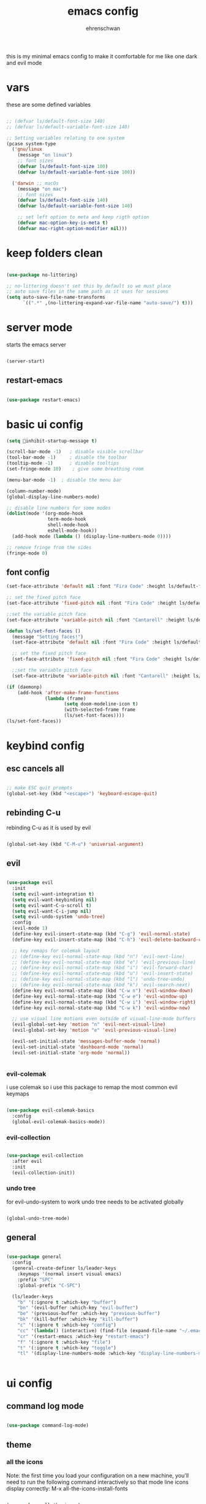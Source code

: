 #+Title: emacs config
#+AUTHOR: ehrenschwan
#+EMAIL: luca@ehrenschwan.dev 

this is my minimal emacs config to make it comfortable for me
like one dark and evil mode 

* vars
these are some defined variables 

#+begin_src emacs-lisp

;; (defvar ls/default-font-size 140)
;; (defvar ls/default-variable-font-size 140)

;; Setting variables relating to one system 
(pcase system-type
  ('gnu/linux
    (message "on linux")	 
    ;; font sizes 
    (defvar ls/default-font-size 100)
    (defvar ls/default-variable-font-size 100))
   
  ('darwin ;; macOs 
    (message "on mac") 
    ;; font sizes 
    (defvar ls/default-font-size 140)
    (defvar ls/default-variable-font-size 140)

    ;; set left option to meta and keep rigth option
    (defvar mac-option-key-is-meta t)
    (defvar mac-right-option-modifier nil)))

#+end_src

* keep folders clean

#+begin_src emacs-lisp

(use-package no-littering)

;; no-littering doesn't set this by default so we must place
;; auto save files in the same path as it uses for sessions
(setq auto-save-file-name-transforms
      `((".*" ,(no-littering-expand-var-file-name "auto-save/") t)))

#+end_src

* server mode
starts the emacs server

#+begin_src emacs-lisp

(server-start)

#+end_src

** restart-emacs

#+begin_src emacs-lisp

(use-package restart-emacs)

#+end_src

* basic ui config

#+begin_src emacs-lisp
(setq inhibit-startup-message t)

(scroll-bar-mode -1)   ; disable visible scrollbar
(tool-bar-mode -1)     ; disable the toolbar
(tooltip-mode -1)      ; disable tooltips
(set-fringe-mode 10)	; give some breathing room

(menu-bar-mode -1) 	; disable the menu bar

(column-number-mode)
(global-display-line-numbers-mode)

;; disable line numbers for some modes
(dolist(mode '(org-mode-hook
               term-mode-hook
               shell-mode-hook
               eshell-mode-hook))
  (add-hook mode (lambda () (display-line-numbers-mode 0))))

;; remove fringe from the sides
(fringe-mode 0)
#+end_src

** font config
#+begin_src emacs-lisp
(set-face-attribute 'default nil :font "Fira Code" :height ls/default-font-size)

;; set the fixed pitch face
(set-face-attribute 'fixed-pitch nil :font "Fira Code" :height ls/default-font-size)

;;set the variable pitch face
(set-face-attribute 'variable-pitch nil :font "Cantarell" :height ls/default-variable-font-size :weight 'regular)

(defun ls/set-font-faces ()
  (message "Setting faces!")
  (set-face-attribute 'default nil :font "Fira Code" :height ls/default-font-size)

  ;; set the fixed pitch face
  (set-face-attribute 'fixed-pitch nil :font "Fira Code" :height ls/default-font-size)

  ;;set the variable pitch face
  (set-face-attribute 'variable-pitch nil :font "Cantarell" :height ls/default-variable-font-size :weight 'regular))

(if (daemonp)
    (add-hook 'after-make-frame-functions
              (lambda (frame)
                     (setq doom-modeline-icon t)
                     (with-selected-frame frame
                     (ls/set-font-faces))))
(ls/set-font-faces))

#+end_src

* keybind config
** esc cancels all

#+begin_src emacs-lisp

;; make ESC quit prompts
(global-set-key (kbd "<escape>") 'keyboard-escape-quit)

#+end_src

** rebinding C-u
rebinding C-u as it is used by evil 

#+begin_src emacs-lisp

(global-set-key (kbd "C-M-u") 'universal-argument)

#+end_src

** evil

#+begin_src emacs-lisp

(use-package evil
  :init
  (setq evil-want-integration t)
  (setq evil-want-keybinding nil)
  (setq evil-want-C-u-scroll t)
  (setq evil-want-C-i-jump nil)
  (setq evil-undo-system 'undo-tree)
  :config
  (evil-mode 1)
  (define-key evil-insert-state-map (kbd "C-g") 'evil-normal-state)
  (define-key evil-insert-state-map (kbd "C-h") 'evil-delete-backward-char-and-join)

  ;; key remaps for colemak layout
  ;; (define-key evil-normal-state-map (kbd "n") 'evil-next-line)
  ;; (define-key evil-normal-state-map (kbd "e") 'evil-previous-line)
  ;; (define-key evil-normal-state-map (kbd "i") 'evil-forward-char)
  ;; (define-key evil-normal-state-map (kbd "u") 'evil-insert-state)
  ;; (define-key evil-normal-state-map (kbd "l") 'undo-tree-undo)
  ;; (define-key evil-normal-state-map (kbd "k") 'evil-search-next)
  (define-key evil-normal-state-map (kbd "C-w n") 'evil-window-down)
  (define-key evil-normal-state-map (kbd "C-w e") 'evil-window-up)
  (define-key evil-normal-state-map (kbd "C-w i") 'evil-window-right)
  (define-key evil-normal-state-map (kbd "C-w k") 'evil-window-new)

  ;; use visual line motions even outside of visual-line-mode buffers
  (evil-global-set-key 'motion "n" 'evil-next-visual-line)
  (evil-global-set-key 'motion "e" 'evil-previous-visual-line)

  (evil-set-initial-state 'messages-buffer-mode 'normal)
  (evil-set-initial-state 'dashboard-mode 'normal)
  (evil-set-initial-state 'org-mode 'normal))


#+end_src

*** evil-colemak

i use colemak so i use this package to remap the most common evil keymaps

#+begin_src emacs-lisp

(use-package evil-colemak-basics
  :config
  (global-evil-colemak-basics-mode))

#+end_src

*** evil-collection

#+begin_src emacs-lisp

(use-package evil-collection
  :after evil
  :init
  (evil-collection-init))

#+end_src

*** undo tree

for evil-undo-system to work undo tree needs to be activated globally

#+begin_src emacs-lisp

(global-undo-tree-mode)

#+end_src

** general

#+begin_src emacs-lisp 

(use-package general 
  :config 
  (general-create-definer ls/leader-keys 
    :keymaps '(normal insert visual emacs) 
    :prefix "SPC" 
    :global-prefix "C-SPC") 

  (ls/leader-keys 
    "b" '(:ignore t :which-key "buffer") 
    "bn" '(evil-buffer :which-key "evil-buffer")
    "be" '(previous-buffer :which-key "previous-buffer")
    "bk" '(kill-buffer :which-key "kill-buffer")
    "c" '(:ignore t :which-key "config")
    "cc" '(lambda() (interactive) (find-file (expand-file-name "~/.emacs.d/config.org")) :which-key "open-config")
    "cr" '(restart-emacs :which-key "restart-emacs")
    "f" '(:ignore t :which-key "file")
    "t" '(:ignore t :which-key "toggle")
    "tl" '(display-line-numbers-mode :which-key "display-line-numbers-mode")))


#+end_src

* ui config
** command log mode

#+begin_src emacs-lisp

(use-package command-log-mode)

#+end_src

** theme

*** all the icons

Note: the first time you load your configuration on a new machine, you'll need to run the following command interactively so that mode line icons display correctly: 
M-x all-the-icons-install-fonts

#+begin_src emacs-lisp

(use-package all-the-icons)

#+end_src

*** doom-themes

#+begin_src emacs-lisp

(use-package doom-themes
  :config
  ;; Global settings (defaults)
  (setq doom-themes-enable-bold t    ; if nil, bold is universally disabled
	doom-themes-enable-italic t) ; if nil, italics is universally disabled
  (load-theme 'doom-one t)
  ;; Enable flashing mode-line on errors
  (doom-themes-visual-bell-config)
  ;; Corrects (and improves) org-mode's native fontification.
  (doom-themes-org-config))

#+end_src

*** doom-modeline

#+begin_src emacs-lisp

(use-package doom-modeline
  :ensure t
  :init (doom-modeline-mode 1))

#+end_src

*** rainbow-delimiters

#+begin_src emacs-lisp

(use-package rainbow-delimiters
  :hook (prog-mode . rainbow-delimiters-mode))

#+end_src

** which-key

#+begin_src emacs-lisp

(use-package which-key
  :init (which-key-mode)
  :diminish which-key-mode
  :config
  (setq which-key-idle-delay 0))

#+end_src

** ivy

#+begin_src emacs-lisp

(use-package ivy
  :diminish
  :bind (("C-s" . swiper)
	 :map ivy-minibuffer-map
	 ("TAB" . ivy-alt-done)
	 ("C-l" . ivy-alt-done)
	 ("C-j" . ivy-next-line)
	 ("C-k" . ivy-prevous-line)
	 :map ivy-switch-buffer-map
	 ("C-k" . ivy-previous-line)
	 ("C-l" . ivy-done)
	 ("C-d" . ivy-switch-buffer-kill)
	 :map ivy-reverse-i-search-map
	 ("C-k" . ivy-previous-line)
	 ("C-d" . ivy-reverse-search-kill))
  :config
  (ivy-mode 1))

(use-package ivy-rich
  :init
  (ivy-rich-mode 1))

#+end_src

** counsel

#+begin_src emacs-lisp

(use-package counsel
  :bind (("M-x" . counsel-M-x)
         ("C-x j" . counsel-switch-buffer)
         ("C-x C-f" . counsel-find-file)
         ("C-M-l" . counsel-imenu)
         :map minibuffer-local-map
	 ("C-r" . 'counsel-minibuffer-history)))

(ls/leader-keys
  "bb" '(counsel-switch-buffer :which-key "counsel-switch-buffer")
  "bk" '(kill-buffer :which-key "kill-buffer")
  "ff" '(counsel-find-file :which-key "counsel-find-file"))

#+end_src

** helpful

#+begin_src emacs-lisp

(use-package helpful
  :custom
  (counsel-describe-function-function #'helpful-callable)
  (counsel-describe-varibale-function #'helpful-variable)
  :bind
  ([remap describe-function] . counsel-describe-function)
  ([remap describe-command] . helpful-command)
  ([remap describe-variable] . counsel-describe-variable)
  ([remap describe-key] . helpful-key))

#+end_src

** text scaling

#+begin_src emacs-lisp

(use-package hydra)

(defhydra hydra-text-scale (:timeout 4)
  "scale text"
  ("n" text-scale-increase "in")
  ("e" text-scale-decrease "out")
  ("f" nil "finished" :exit t))

(ls/leader-keys
  "ts" '(hydra-text-scale/body :which-key "scale text"))

#+end_src

* org-mode
** better font faces


#+begin_src emacs-lisp

(defun ls/org-font-setup ()
  (font-lock-add-keywords 'org-mode
                          '(("^ *\\([-]\\) "
                             (0 (prog1 () (compose-region (match-beginning 1) (match-end 1) "•"))))))

  (dolist (face '((org-level-1 . 1.2)
		  (org-level-2 . 1.1)
		  (org-level-3 . 1.05)
		  (org-level-4 . 1.0)
		  (org-level-5 . 1.1)
		  (org-level-6 . 1.1)
		  (org-level-7 . 1.1)
		  (org-level-8 . 1.1)))
    (set-face-attribute (car face) nil :font "Cantarell" :weight 'regular :height (cdr face)))

  ;; ensures that anything that should be in fixed-pitch in org files appear that way
  (set-face-attribute 'org-block nil    :foreground nil :inherit 'fixed-pitch)
  (set-face-attribute 'org-table nil    :inherit 'fixed-pitch)
  (set-face-attribute 'org-formula nil  :inherit 'fixed-pitch)
  (set-face-attribute 'org-code nil     :inherit '(shadow fixed-pitch))
  (set-face-attribute 'org-table nil    :inherit '(shadow fixed-pitch))
  (set-face-attribute 'org-verbatim nil :inherit '(shadow fixed-pitch))
  (set-face-attribute 'org-special-keyword nil :inherit '(font-lock-comment-face fixed-pitch))
  (set-face-attribute 'org-meta-line nil :inherit '(font-lock-comment-face fixed-pitch))
  (set-face-attribute 'org-checkbox nil  :inherit 'fixed-pitch))

#+end_src

** basic config

#+begin_src emacs-lisp
(defun ls/org-mode-setup ()
  (org-indent-mode)
  (variable-pitch-mode 1)
  (visual-line-mode 1)
  (setq org-src-tab-acts-natively t)
  (setq org-src-preserve-indentation t)
  (setq org-src-fontify-natively t))

(use-package org
  :hook (org-mode . ls/org-mode-setup)
  :config
  (setq org-ellipsis " ▾"
	org-hide-emphasis-markers t)

  (setq org-agenda-start-with-log-mode t)
  (setq org-log-done 'time)
  (setq org-log-into-drawer t)

  (setq org-agenda-files
      '("~/Dropbox/org/brain.org"
	  "~/Dropbox/org/cal.org"
	  "~/.emacs.d/config.org"))

  (setq org-todo-keywords
	'((sequence "TODO(t)" "NEXT(n)" "|" "DONE(d!)")))

  (setq org-refile-targets
	'(("archive.org" :maxlevel . 1)
	  ("brain.org" :maxlevel . 1)))

  ;; save org buffers after refiling
  (advice-add 'org-refile :after 'org-save-all-org-buffers)

  (setq org-capture-templates
    `(("b" "brain")
      ("bt" "TODO" entry (file+olp "~/Dropbox/org/brain.org" "TODOs")
           "* TODO %?\n  %U\n  %a\n  %i" :empty-lines 1)
      ("bc" "brain construction" entry (file+olp  "~/Dropbox/org/brain.org" "brain construction site")
           "- %?")))

  (define-key global-map (kbd "C-c c")
    (lambda () (interactive) (org-capture nil)))
  
  (ls/org-font-setup))

#+end_src

*** nicer header bullets

#+begin_src emacs-lisp

(use-package org-bullets
  :after org
  :hook (org-mode . org-bullets-mode)
  :custom
  (org-bullets-bullet-list '("◉" "○" "●" "○" "●" "○" "●")))

#+end_src

*** center org buffers

#+begin_src emacs-lisp

(defun ls/org-mode-visual-fill ()
  (setq visual-fill-column-width 140
        visual-fill-column-center-text t)
  (visual-fill-column-mode 1))

(use-package visual-fill-column
  :hook (org-mode . ls/org-mode-visual-fill))


#+end_src

** config babel langs

#+begin_src emacs-lisp

(org-babel-do-load-languages
  'org-babel-load-languages
  '((emacs-lisp . t)
    (python . t)))

#+end_src

** structur templates

#+begin_src emacs-lisp

;; This is needed as of Org 9.2
(require 'org-tempo)

(add-to-list 'org-structure-template-alist '("sh" . "src shell"))
(add-to-list 'org-structure-template-alist '("el" . "src emacs-lisp"))
(add-to-list 'org-structure-template-alist '("py" . "src python"))

#+end_src

** org-gcal

#+begin_src emacs-lisp

(setq package-check-signature nil)


(use-package org-gcal
:ensure t
:config
(setq org-gcal-client-id "886773733977-4pk98ji1jp22tma0fokhj2efntl1k0um.apps.googleusercontent.com"
org-gcal-client-secret "smU0Alm67oRagiF04IzMe1-g"
org-gcal-file-alist '(("schwan.luc@gmail.com" .  "~/Dropbox/emacs/org/calendar.org"))))

(add-hook 'org-agenda-mode-hook (lambda () (org-gcal-sync) ))
(add-hook 'org-capture-after-finalize-hook (lambda () (org-gcal-sync) ))

#+end_src

** org-tree-slide

#+begin_src emacs-lisp

(use-package org-tree-slide
 :custom
 (org-tree-slide-slide-in-effect t)
 (org-tree-slide-activate-message "Presentation started!")
 (org-tree-slide-deactivate-message "Presentation finished!")
 (org-tree-slide-header t)
 (org-tree-slide-breadcrumbs " > ")
 (org-image-actual-width t))

#+end_src

** yas snippet

#+begin_src emacs-lisp

(use-package yasnippet
  :config
  (setq yas-snippet-dirs '("~/.emacs.d/snippets"))
  (yas-global-mode 1))

#+end_src

* development    
** shell 

#+begin_src emacs-lisp

(setq shell-file-name "/bin/zsh")

#+end_src

** commenting

#+begin_src emacs-lisp

(use-package evil-nerd-commenter
  :bind ("M-/" . evilnc-comment-or-uncomment-lines))

#+end_src

** languages
*** lsp-mode 

#+begin_src emacs-lisp

(defun efs/lsp-mode-setup ()
  (setq lsp-headerline-breadcrumb-segments '(path-up-to-project file symbols))
  (lsp-headerline-breadcrumb-mode))

(use-package lsp-mode
  :commands (lsp lsp-deferred)
  :hook (lsp-mode . efs/lsp-mode-setup)
  :init
  (setq lsp-keymap-prefix "C-c l")  ;; Or 'C-l', 's-l'
  :config
  (lsp-enable-which-key-integration t))

(setq lsp-enable-links nil)

#+end_src

*** lsp-ui 

#+begin_src emacs-lisp

(use-package lsp-ui
  :hook (lsp-mode . lsp-ui-mode)
  :custom
  (lsp-ui-doc-position 'bottom))

#+end_src

*** lsp-treemacs

#+begin_src emacs-lisp

(use-package lsp-treemacs
  :after lsp)

#+end_src

*** lsp-ivy

#+begin_src emacs-lisp

(use-package lsp-ivy)

#+end_src

*** typescript

#+begin_src emacs-lisp

(use-package typescript-mode
  :mode "\\.ts\\'"
  :hook (typescript-mode . lsp-deferred)
  :config
  (setq typescript-indent-level 2))

#+end_src

*** lsp-dart

#+begin_src emacs-lisp

(use-package dart-mode)

(use-package dart-server)

;; (use-package lsp-dart
;;   :ensure t
;;   :hook (dart-mode . lsp)
;;   :init
;;   (setq lsp-dart-sdk-dir "/Users/Luca_Schwan/dev_tools/flutter/bin/cache/dart-sdk/"))

#+end_src

** company mode

#+begin_src emacs-lisp

(use-package company
  :after lsp-mode
  :hook (lsp-mode . company-mode)
  :bind (:map company-active-map
         ("<tab>" . company-complete-selection))
        (:map lsp-mode-map
         ("<tab>" . company-indent-or-complete-common))
  :custom
  (company-minimum-prefix-length 1)
  (company-idle-delay 0.0))

(use-package company-box
  :hook (company-mode . company-box-mode))

#+end_src

** magit

#+begin_src emacs-lisp

(use-package magit
  :commands magit-status
  :custom
  (magit-display-buffer-function #'magit-display-buffer-same-window-except-diff-v1))

;; (use-package forge
;;   :after magit)

#+end_src
*** TODO set up forge
SCHEDULED: <2020-12-17 Thu 18:00>
*** TODO fix evil-magit
SCHEDULED: <2020-12-17 Thu 18:00>
** projectile

#+begin_src emacs-lisp

(use-package projectile
  :diminish projectile-mode
  :config (projectile-mode)
  :custom ((projectile-completion-system 'ivy))
  :init
  (when (file-directory-p "~/dev")
    (setq projectile-switch-project-action #'projectile-dired))
  (setq projectile-project-search-path '("~/dev"))
  (ls/leader-keys
    "p" '(projectile-command-map :which-key projectile-command-map))) 


(use-package counsel-projectile
  :config (counsel-projectile-mode))


#+end_src

** electric pair

#+begin_src emacs-lisp

(defun electric-pair ()
     "If at end of line, insert character pair without surrounding spaces.
 Otherwise, just insert the typed character."
     (interactive)
     (if (eolp) (let (parens-require-spaces) (insert-pair)) (self-insert-command 1)))

(add-hook 'lsp-mode-hook
	  (lambda ()
	    (define-key lsp-mode-map "\"" 'electric-pair)
	    (define-key lsp-mode-map "\'" 'electric-pair)
	    (define-key lsp-mode-map "(" 'electric-pair)
	    (define-key lsp-mode-map "[" 'electric-pair)
	    (define-key lsp-mode-map "{" 'electric-pair)))

#+end_src

* file management
** dired

#+begin_src emacs-lisp

(use-package dired
  :ensure nil
  :commands (dired dired-jump)
  :bind (("C-x C-j" . dired-jump))
  :custom ((dired-listing-switches "-agho --group-directories-first"))
  :config
  (evil-collection-define-key 'normal 'dired-mode-map
    "h" 'dired-up-directory
    "i" 'dired-find-file))

(use-package all-the-icons-dired
  :hook (dired-mode . all-the-icons-dired-mode))

#+end_src

** key bindings

#+begin_src emacs-lisp

(ls/leader-keys
  "fd" '(dired :which-key "dired")) 

#+end_src
